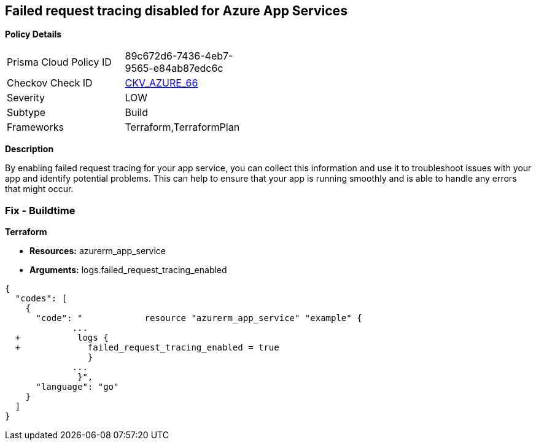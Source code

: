 == Failed request tracing disabled for Azure App Services


*Policy Details* 

[width=45%]
[cols="1,1"]
|=== 
|Prisma Cloud Policy ID 
| 89c672d6-7436-4eb7-9565-e84ab87edc6c

|Checkov Check ID 
| https://github.com/bridgecrewio/checkov/tree/master/checkov/terraform/checks/resource/azure/AppServiceEnableFailedRequest.py[CKV_AZURE_66]

|Severity
|LOW

|Subtype
|Build

|Frameworks
|Terraform,TerraformPlan

|=== 



*Description* 


By enabling failed request tracing for your app service, you can collect this information and use it to troubleshoot issues with your app and identify potential problems.
This can help to ensure that your app is running smoothly and is able to handle any errors that might occur.

=== Fix - Buildtime


*Terraform* 


* *Resources:* azurerm_app_service
* *Arguments:* logs.failed_request_tracing_enabled


[source,go]
----
{
  "codes": [
    {
      "code": "            resource "azurerm_app_service" "example" {
             ...
  +           logs {
  +             failed_request_tracing_enabled = true
                }
             ...
              }",
      "language": "go"
    }
  ]
}
----
